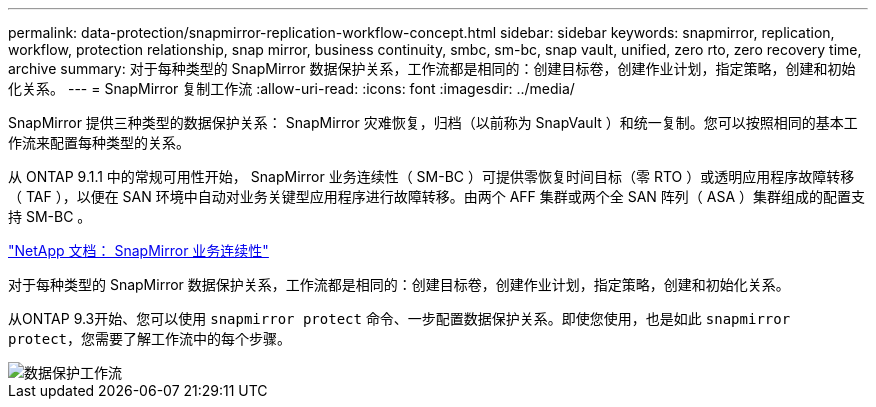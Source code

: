 ---
permalink: data-protection/snapmirror-replication-workflow-concept.html 
sidebar: sidebar 
keywords: snapmirror, replication, workflow, protection relationship, snap mirror, business continuity, smbc, sm-bc, snap vault, unified, zero rto, zero recovery time, archive 
summary: 对于每种类型的 SnapMirror 数据保护关系，工作流都是相同的：创建目标卷，创建作业计划，指定策略，创建和初始化关系。 
---
= SnapMirror 复制工作流
:allow-uri-read: 
:icons: font
:imagesdir: ../media/


[role="lead"]
SnapMirror 提供三种类型的数据保护关系： SnapMirror 灾难恢复，归档（以前称为 SnapVault ）和统一复制。您可以按照相同的基本工作流来配置每种类型的关系。

从 ONTAP 9.1.1 中的常规可用性开始， SnapMirror 业务连续性（ SM-BC ）可提供零恢复时间目标（零 RTO ）或透明应用程序故障转移（ TAF ），以便在 SAN 环境中自动对业务关键型应用程序进行故障转移。由两个 AFF 集群或两个全 SAN 阵列（ ASA ）集群组成的配置支持 SM-BC 。

https://docs.netapp.com/us-en/ontap/smbc["NetApp 文档： SnapMirror 业务连续性"]

对于每种类型的 SnapMirror 数据保护关系，工作流都是相同的：创建目标卷，创建作业计划，指定策略，创建和初始化关系。

从ONTAP 9.3开始、您可以使用 `snapmirror protect` 命令、一步配置数据保护关系。即使您使用，也是如此 `snapmirror protect`，您需要了解工作流中的每个步骤。

image::../media/data-protection-workflow.gif[数据保护工作流]
